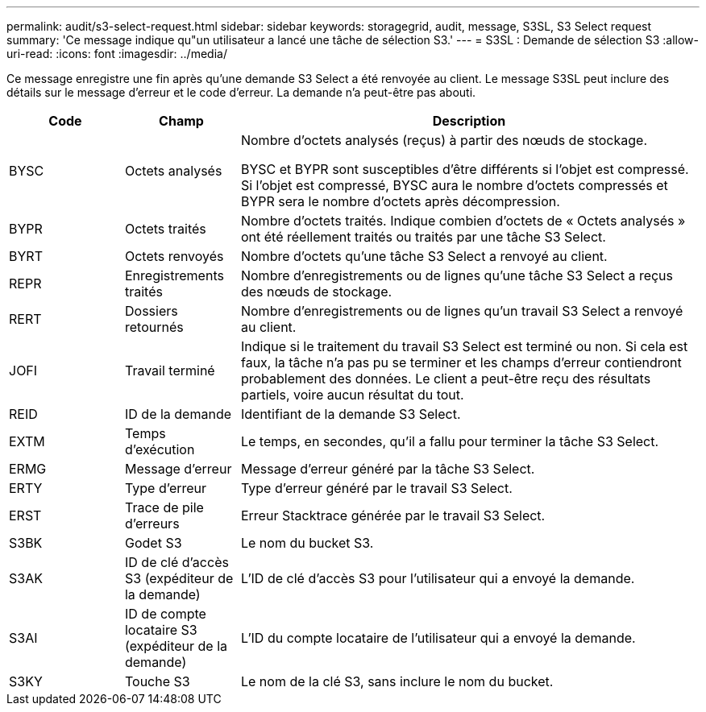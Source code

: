 ---
permalink: audit/s3-select-request.html 
sidebar: sidebar 
keywords: storagegrid, audit, message, S3SL, S3 Select request 
summary: 'Ce message indique qu"un utilisateur a lancé une tâche de sélection S3.' 
---
= S3SL : Demande de sélection S3
:allow-uri-read: 
:icons: font
:imagesdir: ../media/


[role="lead"]
Ce message enregistre une fin après qu'une demande S3 Select a été renvoyée au client.  Le message S3SL peut inclure des détails sur le message d'erreur et le code d'erreur.  La demande n’a peut-être pas abouti.

[cols="1a,1a,4a"]
|===
| Code | Champ | Description 


 a| 
BYSC
 a| 
Octets analysés
 a| 
Nombre d'octets analysés (reçus) à partir des nœuds de stockage.

BYSC et BYPR sont susceptibles d'être différents si l'objet est compressé.  Si l'objet est compressé, BYSC aura le nombre d'octets compressés et BYPR sera le nombre d'octets après décompression.



 a| 
BYPR
 a| 
Octets traités
 a| 
Nombre d'octets traités.  Indique combien d'octets de « Octets analysés » ont été réellement traités ou traités par une tâche S3 Select.



 a| 
BYRT
 a| 
Octets renvoyés
 a| 
Nombre d'octets qu'une tâche S3 Select a renvoyé au client.



 a| 
REPR
 a| 
Enregistrements traités
 a| 
Nombre d'enregistrements ou de lignes qu'une tâche S3 Select a reçus des nœuds de stockage.



 a| 
RERT
 a| 
Dossiers retournés
 a| 
Nombre d'enregistrements ou de lignes qu'un travail S3 Select a renvoyé au client.



 a| 
JOFI
 a| 
Travail terminé
 a| 
Indique si le traitement du travail S3 Select est terminé ou non.  Si cela est faux, la tâche n'a pas pu se terminer et les champs d'erreur contiendront probablement des données.  Le client a peut-être reçu des résultats partiels, voire aucun résultat du tout.



 a| 
REID
 a| 
ID de la demande
 a| 
Identifiant de la demande S3 Select.



 a| 
EXTM
 a| 
Temps d'exécution
 a| 
Le temps, en secondes, qu'il a fallu pour terminer la tâche S3 Select.



 a| 
ERMG
 a| 
Message d'erreur
 a| 
Message d'erreur généré par la tâche S3 Select.



 a| 
ERTY
 a| 
Type d'erreur
 a| 
Type d'erreur généré par le travail S3 Select.



 a| 
ERST
 a| 
Trace de pile d'erreurs
 a| 
Erreur Stacktrace générée par le travail S3 Select.



 a| 
S3BK
 a| 
Godet S3
 a| 
Le nom du bucket S3.



 a| 
S3AK
 a| 
ID de clé d'accès S3 (expéditeur de la demande)
 a| 
L'ID de clé d'accès S3 pour l'utilisateur qui a envoyé la demande.



 a| 
S3AI
 a| 
ID de compte locataire S3 (expéditeur de la demande)
 a| 
L'ID du compte locataire de l'utilisateur qui a envoyé la demande.



 a| 
S3KY
 a| 
Touche S3
 a| 
Le nom de la clé S3, sans inclure le nom du bucket.

|===